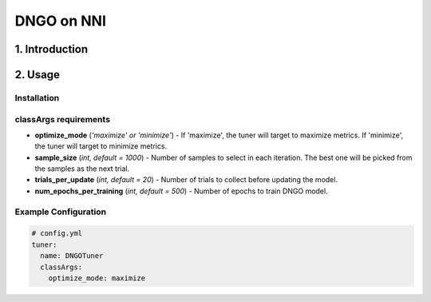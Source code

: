 DNGO on NNI
===========

1. Introduction
---------------

2. Usage
--------

Installation
^^^^^^^^^^^^

classArgs requirements
^^^^^^^^^^^^^^^^^^^^^^

* **optimize_mode** (*'maximize' or 'minimize'*\ ) - If 'maximize', the tuner will target to maximize metrics. If 'minimize', the tuner will target to minimize metrics.
* **sample_size** (*int, default = 1000*) - Number of samples to select in each iteration. The best one will be picked from the samples as the next trial.
* **trials_per_update** (*int, default = 20*) - Number of trials to collect before updating the model.
* **num_epochs_per_training** (*int, default = 500*) - Number of epochs to train DNGO model.

Example Configuration
^^^^^^^^^^^^^^^^^^^^^

.. code-block:: yaml

   # config.yml
   tuner:
     name: DNGOTuner
     classArgs:
       optimize_mode: maximize
